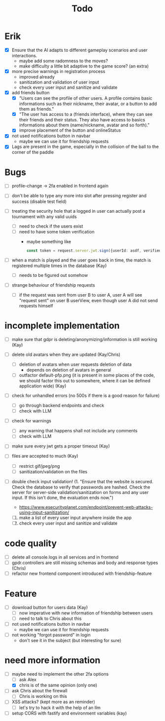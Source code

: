 #+title: Todo

* Erik
- [X] Ensure that the AI adapts to different gameplay scenarios and user interactions.
  - maybe add some radomness to the moves?
  - make difficulty a little bit adaptive to the game score? (an extra)

- [X] more precise warnings in registration process
  - improved already
  - sanitization and validation of user input
  - check every user input and sanitize and validate

- [X] add friends button
  - [X] "Users can see the profile of other users. A profile contains basic informations such as their nickname, their avatar, or a button to add them as friends."
  - [X] "The user has access to a (friends interface), where they can see their friends and their status. They also have access to basics informations about them (name/nickname, avatar and so forth)."
  - [X] improve placement of the button and onlineStatus

- [X] not used notifications button in navbar
  - maybe we can use it for friendship requests

- [X] Lags are present in the game, especially in the collision of the ball to the corner of the paddle

* Bugs
- [ ] profile-change -> 2fa enabled in frontend again
- [ ] don't be able to type any more into slot after pressing register and success (disable test field)

- [ ] treating the security hole that a logged in user can actually post a tournament with any valid uuids
  - [ ] need to check if the users exist
  - [ ] need to have some token verification
    - maybe something like
      #+begin_src typescript
        const token = request.server.jwt.sign({userId: asdf, verified: true}, { expiresIn: "5min" });
      #+end_src

- [ ] when a match is played and the user goes back in time, the match is registered multiple times in the database (Kay)
  - [ ] needs to be figured out somehow
- [ ] strange behaviour of friendship requests
  - [ ] if the request was sent from user B to user A, user A will see "request sent" on user B userView, even though user A did not send requests himself

* incomplete implementation

- [ ] make sure that gdpr is deleting/anonymizing/information is still working (Kay)
- [ ] delete old avatars when they are updated (Kay/Chris)
  - [ ] deletion of avatars when user requests deletion of data
    - depends on deletion of avatars in general
  - [ ] outfactor default-pfp.png (it is present in some places of the code, we should factor this out to somewhere, where it can be defined application wide) (Kay)

- [ ] check for unhandled errors (no 500s if there is a good reason for failure)
  - [ ] go through backend endpoints and check
  - [ ] check with LLM

- [ ] check for warnings
  - [ ] any warning that happens shall not include any comments
  - [ ] check with LLM

- [ ] make sure every jwt gets a proper timeout (Kay)

- [ ] files are accepted to much (Kay)
  - [ ] restrict gif/jpeg/png
  - [ ] sanitization/validation on the files

- [ ] double check input validation! (1. "Ensure that the website is secured. Check the database to verify that passwords are hashed. Check the server for server-side validation/sanitization on forms and any user input. If this isn't done, the evaluation ends now.")
  - https://www.esecurityplanet.com/endpoint/prevent-web-attacks-using-input-sanitization/
  1. [ ] make a list of every user input anywhere inside the app
  2. [ ] check every user input and sanitize and validate

* code quality
- [ ] delete all console.logs in all services and in frontend
- [ ] gpdr.controllers are still missing schemas and body and response types (Chris)
- [ ] refactor new frontend component introduced with friendship-feature

* Feature
- [ ] download button for users data (Kay)
  - [ ] now imperative with new information of friendship between users
  - [ ] need to talk to Chris about this

- [ ] not used notifications button in navbar
  - maybe we can use it for friendship requests

- [ ] not working "forgot password" in login
  - don't see it in the subject (but interesting for sure)

* need more information
- [-] maybe need to implement the other 2fa options
  - [ ] ask Alex
  - [X] chris is of the same opinion (only one)

- [ ] ask Chris about the firewall
  - [ ] Chris is working on this

- [ ] XSS attacks? (kept more as an reminder)
  - [ ] let's try to hack it with the help of an llm

- [ ] setup CORS with fastify and environment variables (kay)
